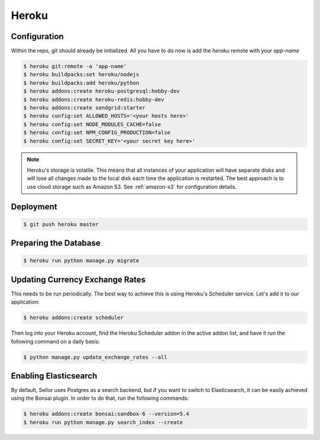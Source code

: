 Heroku
======

Configuration
-------------

Within the repo, git should already be initialized. All you have to do now is add the `heroku` remote with your `app-name`

.. code-block:: console

 $ heroku git:remote -a 'app-name'
 $ heroku buildpacks:set heroku/nodejs
 $ heroku buildpacks:add heroku/python
 $ heroku addons:create heroku-postgresql:hobby-dev
 $ heroku addons:create heroku-redis:hobby-dev
 $ heroku addons:create sendgrid:starter
 $ heroku config:set ALLOWED_HOSTS='<your hosts here>'
 $ heroku config:set NODE_MODULES_CACHE=false
 $ heroku config:set NPM_CONFIG_PRODUCTION=false
 $ heroku config:set SECRET_KEY='<your secret key here>'


.. note::
 Heroku's storage is volatile. This means that all instances of your application will have separate disks and will lose all changes made to the local disk each time the application is restarted. The best approach is to use cloud storage such as Amazon S3. See :ref:`amazon-s3` for configuration details.


Deployment
----------

.. code-block:: console

 $ git push heroku master


Preparing the Database
----------------------

.. code-block:: console

 $ heroku run python manage.py migrate


Updating Currency Exchange Rates
--------------------------------

This needs to be run periodically. The best way to achieve this is using Heroku's Scheduler service. Let's add it to our application:

.. code-block:: console

 $ heroku addons:create scheduler

Then log into your Heroku account, find the Heroku Scheduler addon in the active addon list, and have it run the following command on a daily basis:

.. code-block:: console

 $ python manage.py update_exchange_rates --all


Enabling Elasticsearch
----------------------

By default, Sellor uses Postgres as a search backend, but if you want to switch to Elasticsearch, it can be easily achieved using the Bonsai plugin. In order to do that, run the following commands:

.. code-block:: console

 $ heroku addons:create bonsai:sandbox-6 --version=5.4
 $ heroku run python manage.py search_index --create
